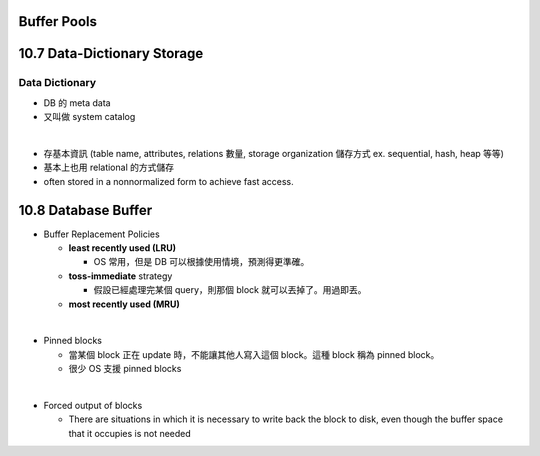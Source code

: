 Buffer Pools
============






10.7 Data-Dictionary Storage
=============================

Data Dictionary
+++++++++++++++

- DB 的 meta data
- 又叫做 system catalog

|

- 存基本資訊 (table name, attributes, relations 數量, storage organization 儲存方式 ex. sequential, hash, heap 等等)
- 基本上也用 relational 的方式儲存
- often stored in a nonnormalized form to achieve fast access.



10.8 Database Buffer
====================

- Buffer Replacement Policies

  - **least recently used (LRU)**
  
    - OS 常用，但是 DB 可以根據使用情境，預測得更準確。
  
  - **toss-immediate** strategy
  
    - 假設已經處理完某個 query，則那個 block 就可以丟掉了。用過即丟。
  
  - **most recently used (MRU)**

|

- Pinned blocks

  - 當某個 block 正在 update 時，不能讓其他人寫入這個 block。這種 block 稱為 pinned block。
  - 很少 OS 支援 pinned blocks

|

- Forced output of blocks

  - There are situations in which it is necessary to write back the block to disk, even though the buffer space that it occupies is not needed
